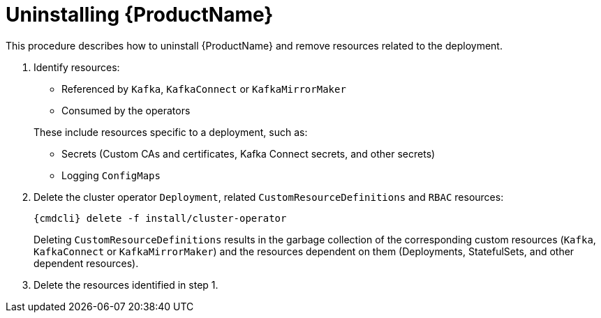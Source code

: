 // This module is included in the following assemblies:
//
// master.adoc

[id='uninstalling-{context}']
= Uninstalling {ProductName}

This procedure describes how to uninstall {ProductName} and remove resources related to the deployment.

. Identify resources:
+
--
* Referenced by `Kafka`, `KafkaConnect` or `KafkaMirrorMaker`
* Consumed by the operators
--
+
These include resources specific to a deployment, such as:
+
* Secrets (Custom CAs and certificates, Kafka Connect secrets, and other secrets)
* Logging `ConfigMaps`

. Delete the cluster operator `Deployment`, related `CustomResourceDefinitions` and `RBAC` resources:
+
[options="nowrap",subs="+quotes,attributes"]
----
{cmdcli} delete -f install/cluster-operator
----
+
Deleting `CustomResourceDefinitions` results in the garbage collection of the corresponding custom resources (`Kafka`, `KafkaConnect` or `KafkaMirrorMaker`) and the resources dependent on them (Deployments, StatefulSets, and other dependent resources).

. Delete the resources identified in step 1.
